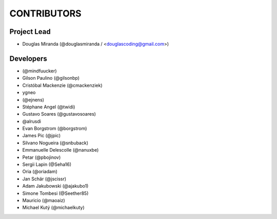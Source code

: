 CONTRIBUTORS
============

Project Lead
------------

* Douglas Miranda (@douglasmiranda / <douglascoding@gmail.com>)

Developers
----------

* (@mindfuucker)
* Gilson Paulino (@gilsonbp)
* Cristóbal Mackenzie (@cmackenziek)
* ygneo
* (@ejnens)
* Stéphane Angel (@twidi)
* Gustavo Soares (@gustavosoares)
* @alrusdi
* Evan Borgstrom (@borgstrom)
* James Pic (@jpic)
* Silvano Nogueira (@snbuback)
* Emmanuelle Delescolle (@nanuxbe)
* Petar (@pbojinov)
* Sergii Lapin (@Seha16)
* Oria (@oriadam)
* Jan Schär (@jscissr)
* Adam Jakubowski (@ajakubo1)
* Simone Tombesi (@Seether85)
* Mauricio (@maoaiz)
* Michael Kutý (@michaelkuty)